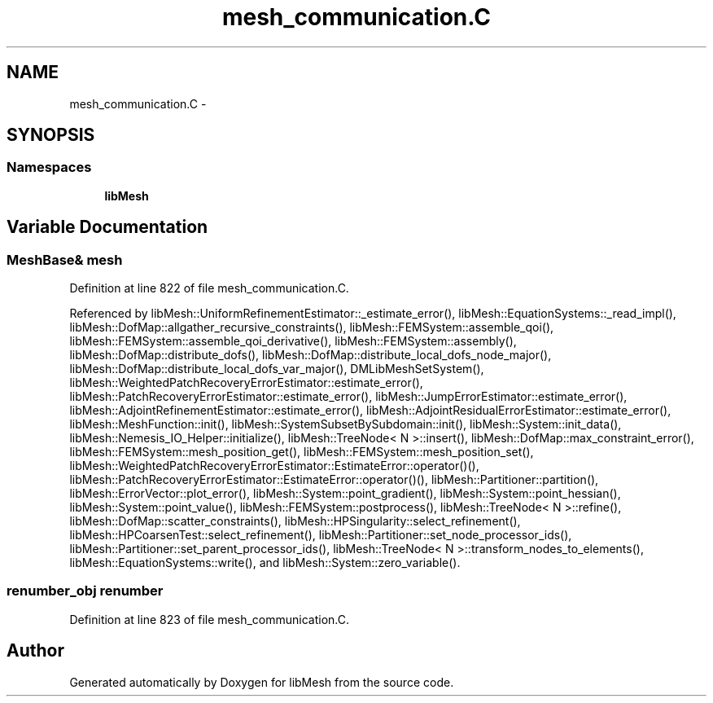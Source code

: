 .TH "mesh_communication.C" 3 "Tue May 6 2014" "libMesh" \" -*- nroff -*-
.ad l
.nh
.SH NAME
mesh_communication.C \- 
.SH SYNOPSIS
.br
.PP
.SS "Namespaces"

.in +1c
.ti -1c
.RI "\fBlibMesh\fP"
.br
.in -1c
.SH "Variable Documentation"
.PP 
.SS "MeshBase& mesh"

.PP
Definition at line 822 of file mesh_communication\&.C\&.
.PP
Referenced by libMesh::UniformRefinementEstimator::_estimate_error(), libMesh::EquationSystems::_read_impl(), libMesh::DofMap::allgather_recursive_constraints(), libMesh::FEMSystem::assemble_qoi(), libMesh::FEMSystem::assemble_qoi_derivative(), libMesh::FEMSystem::assembly(), libMesh::DofMap::distribute_dofs(), libMesh::DofMap::distribute_local_dofs_node_major(), libMesh::DofMap::distribute_local_dofs_var_major(), DMLibMeshSetSystem(), libMesh::WeightedPatchRecoveryErrorEstimator::estimate_error(), libMesh::PatchRecoveryErrorEstimator::estimate_error(), libMesh::JumpErrorEstimator::estimate_error(), libMesh::AdjointRefinementEstimator::estimate_error(), libMesh::AdjointResidualErrorEstimator::estimate_error(), libMesh::MeshFunction::init(), libMesh::SystemSubsetBySubdomain::init(), libMesh::System::init_data(), libMesh::Nemesis_IO_Helper::initialize(), libMesh::TreeNode< N >::insert(), libMesh::DofMap::max_constraint_error(), libMesh::FEMSystem::mesh_position_get(), libMesh::FEMSystem::mesh_position_set(), libMesh::WeightedPatchRecoveryErrorEstimator::EstimateError::operator()(), libMesh::PatchRecoveryErrorEstimator::EstimateError::operator()(), libMesh::Partitioner::partition(), libMesh::ErrorVector::plot_error(), libMesh::System::point_gradient(), libMesh::System::point_hessian(), libMesh::System::point_value(), libMesh::FEMSystem::postprocess(), libMesh::TreeNode< N >::refine(), libMesh::DofMap::scatter_constraints(), libMesh::HPSingularity::select_refinement(), libMesh::HPCoarsenTest::select_refinement(), libMesh::Partitioner::set_node_processor_ids(), libMesh::Partitioner::set_parent_processor_ids(), libMesh::TreeNode< N >::transform_nodes_to_elements(), libMesh::EquationSystems::write(), and libMesh::System::zero_variable()\&.
.SS "renumber_obj renumber"

.PP
Definition at line 823 of file mesh_communication\&.C\&.
.SH "Author"
.PP 
Generated automatically by Doxygen for libMesh from the source code\&.
